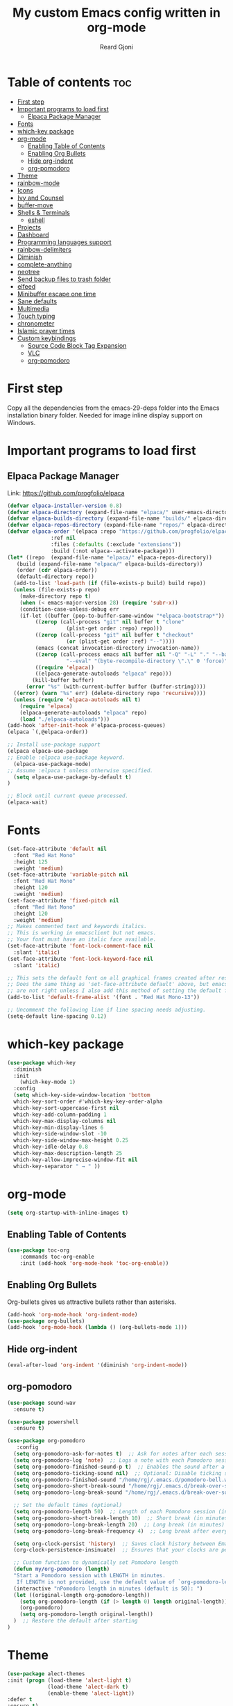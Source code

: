 #+TITLE: My custom Emacs config written in org-mode
#+AUTHOR: Reard Gjoni
#+STARTUP: showeverything

[[file:TomBombadil.jpg]]

* Table of contents :toc:
- [[#first-step][First step]]
- [[#important-programs-to-load-first][Important programs to load first]]
  - [[#elpaca-package-manager][Elpaca Package Manager]]
- [[#fonts][Fonts]]
- [[#which-key-package][which-key package]]
- [[#org-mode][org-mode]]
  - [[#enabling-table-of-contents][Enabling Table of Contents]]
  - [[#enabling-org-bullets][Enabling Org Bullets]]
  - [[#hide-org-indent][Hide org-indent]]
  - [[#org-pomodoro][org-pomodoro]]
- [[#theme][Theme]]
- [[#rainbow-mode][rainbow-mode]]
- [[#icons][Icons]]
- [[#ivy-and-counsel][Ivy and Counsel]]
- [[#buffer-move][buffer-move]]
- [[#shells--terminals][Shells & Terminals]]
  - [[#eshell][eshell]]
- [[#projects][Projects]]
- [[#dashboard][Dashboard]]
- [[#programming-languages-support][Programming languages support]]
- [[#rainbow-delimiters][rainbow-delimiters]]
- [[#diminish][Diminish]]
- [[#complete-anything][complete-anything]]
- [[#neotree][neotree]]
- [[#send-backup-files-to-trash-folder][Send backup files to trash folder]]
- [[#elfeed][elfeed]]
- [[#minibuffer-escape-one-time][Minibuffer escape one time]]
- [[#sane-defaults][Sane defaults]]
- [[#multimedia][Multimedia]]
- [[#touch-typing][Touch typing]]
- [[#chronometer][chronometer]]
- [[#islamic-prayer-times][Islamic prayer times]]
- [[#custom-keybindings][Custom keybindings]]
  - [[#source-code-block-tag-expansion][Source Code Block Tag Expansion]]
  - [[#vlc][VLC]]
  - [[#org-pomodoro-1][org-pomodoro]]

* First step
Copy all the dependencies from the emacs-29-deps folder into the Emacs installation binary folder. Needed for image inline display support on Windows.

* Important programs to load first
** Elpaca Package Manager
Link: https://github.com/progfolio/elpaca

#+begin_src emacs-lisp
  (defvar elpaca-installer-version 0.8)
  (defvar elpaca-directory (expand-file-name "elpaca/" user-emacs-directory))
  (defvar elpaca-builds-directory (expand-file-name "builds/" elpaca-directory))
  (defvar elpaca-repos-directory (expand-file-name "repos/" elpaca-directory))
  (defvar elpaca-order '(elpaca :repo "https://github.com/progfolio/elpaca.git"
				:ref nil
				:files (:defaults (:exclude "extensions"))
				:build (:not elpaca--activate-package)))
  (let* ((repo  (expand-file-name "elpaca/" elpaca-repos-directory))
	 (build (expand-file-name "elpaca/" elpaca-builds-directory))
	 (order (cdr elpaca-order))
	 (default-directory repo))
    (add-to-list 'load-path (if (file-exists-p build) build repo))
    (unless (file-exists-p repo)
      (make-directory repo t)
      (when (< emacs-major-version 28) (require 'subr-x))
      (condition-case-unless-debug err
	  (if-let ((buffer (pop-to-buffer-same-window "*elpaca-bootstrap*"))
		   ((zerop (call-process "git" nil buffer t "clone"
					 (plist-get order :repo) repo)))
		   ((zerop (call-process "git" nil buffer t "checkout"
					 (or (plist-get order :ref) "--"))))
		   (emacs (concat invocation-directory invocation-name))
		   ((zerop (call-process emacs nil buffer nil "-Q" "-L" "." "--batch"
					 "--eval" "(byte-recompile-directory \".\" 0 'force)")))
		   ((require 'elpaca))
		   ((elpaca-generate-autoloads "elpaca" repo)))
	      (kill-buffer buffer)
	    (error "%s" (with-current-buffer buffer (buffer-string))))
	((error) (warn "%s" err) (delete-directory repo 'recursive))))
    (unless (require 'elpaca-autoloads nil t)
      (require 'elpaca)
      (elpaca-generate-autoloads "elpaca" repo)
      (load "./elpaca-autoloads")))
  (add-hook 'after-init-hook #'elpaca-process-queues)
  (elpaca `(,@elpaca-order))
#+end_src

#+begin_src emacs-lisp
  ;; Install use-package support
  (elpaca elpaca-use-package
  ;; Enable :elpaca use-package keyword.
    (elpaca-use-package-mode)
  ;; Assume :elpaca t unless otherwise specified.
    (setq elpaca-use-package-by-default t)
  )

  ;; Block until current queue processed.
  (elpaca-wait)
#+end_src

* Fonts

#+begin_src emacs-lisp
  (set-face-attribute 'default nil
    :font "Red Hat Mono"
    :height 125
    :weight 'medium)
  (set-face-attribute 'variable-pitch nil
    :font "Red Hat Mono"
    :height 120
    :weight 'medium)
  (set-face-attribute 'fixed-pitch nil
    :font "Red Hat Mono"
    :height 120
    :weight 'medium)
  ;; Makes commented text and keywords italics.
  ;; This is working in emacsclient but not emacs.
  ;; Your font must have an italic face available.
  (set-face-attribute 'font-lock-comment-face nil
    :slant 'italic)
  (set-face-attribute 'font-lock-keyword-face nil
    :slant 'italic)

  ;; This sets the default font on all graphical frames created after restarting Emacs.
  ;; Does the same thing as 'set-face-attribute default' above, but emacsclient fonts
  ;; are not right unless I also add this method of setting the default font.
  (add-to-list 'default-frame-alist '(font . "Red Hat Mono-13"))

  ;; Uncomment the following line if line spacing needs adjusting.
  (setq-default line-spacing 0.12)
#+end_src

* which-key package

#+begin_src emacs-lisp
  (use-package which-key
    :diminish
    :init
      (which-key-mode 1)
    :config
    (setq which-key-side-window-location 'bottom
    which-key-sort-order #'which-key-key-order-alpha
    which-key-sort-uppercase-first nil
    which-key-add-column-padding 1
    which-key-max-display-columns nil
    which-key-min-display-lines 6
    which-key-side-window-slot -10
    which-key-side-window-max-height 0.25
    which-key-idle-delay 0.8
    which-key-max-description-length 25
    which-key-allow-imprecise-window-fit nil
    which-key-separator " → " ))
#+end_src

* org-mode

#+begin_src emacs-lisp
  (setq org-startup-with-inline-images t)
#+end_src

** Enabling Table of Contents

#+begin_src emacs-lisp
  (use-package toc-org
      :commands toc-org-enable
      :init (add-hook 'org-mode-hook 'toc-org-enable))
#+end_src

** Enabling Org Bullets
Org-bullets gives us attractive bullets rather than asterisks.

#+begin_src emacs-lisp
  (add-hook 'org-mode-hook 'org-indent-mode)
  (use-package org-bullets)
  (add-hook 'org-mode-hook (lambda () (org-bullets-mode 1)))
#+end_src

** Hide org-indent

#+begin_src emacs-lisp
  (eval-after-load 'org-indent '(diminish 'org-indent-mode))
#+end_src

** org-pomodoro

#+begin_src emacs-lisp
  (use-package sound-wav
    :ensure t)

  (use-package powershell
    :ensure t)
#+end_src

#+begin_src emacs-lisp
  (use-package org-pomodoro
     :config
    (setq org-pomodoro-ask-for-notes t)  ;; Ask for notes after each session
    (setq org-pomodoro-log 'note)  ;; Logs a note with each Pomodoro session
    (setq org-pomodoro-finished-sound-p t)  ;; Enables the sound after a Pomodoro session
    (setq org-pomodoro-ticking-sound nil)  ;; Optional: Disable ticking sound if you don't want it
    (setq org-pomodoro-finished-sound "/home/rgj/.emacs.d/pomodoro-bell.wav")
    (setq org-pomodoro-short-break-sound "/home/rgj/.emacs.d/break-over-sound.wav")
    (setq org-pomodoro-long-break-sound "/home/rgj/.emacs.d/break-over-sound.wav")

    ;; Set the default times (optional)
    (setq org-pomodoro-length 50)  ;; Length of each Pomodoro session (in minutes)
    (setq org-pomodoro-short-break-length 10)  ;; Short break (in minutes)
    (setq org-pomodoro-long-break-length 20)  ;; Long break (in minutes)
    (setq org-pomodoro-long-break-frequency 4)  ;; Long break after every 4 sessions

    (setq org-clock-persist 'history)  ;; Saves clock history between Emacs sessions
    (org-clock-persistence-insinuate)  ;; Ensures that your clocks are persisted

    ;; Custom function to dynamically set Pomodoro length
    (defun my/org-pomodoro (length)
    "Start a Pomodoro session with LENGTH in minutes.
     If LENGTH is not provided, use the default value of `org-pomodoro-length`."
    (interactive "nPomodoro length in minutes (default is 50): ")
    (let ((original-length org-pomodoro-length))
      (setq org-pomodoro-length (if (> length 0) length original-length))
      (org-pomodoro)
      (setq org-pomodoro-length original-length))
    )  ;; Restore the default after starting
  )
#+end_src

* Theme

#+begin_src emacs-lisp
  (use-package alect-themes
  :init (progn (load-theme 'alect-light t)
               (load-theme 'alect-dark t)
               (enable-theme 'alect-light))
  :defer t
  :ensure t)
#+end_src

* rainbow-mode
Display the actual color as a background for any hex color value (ex. #ffffff).  The code block below enables rainbow-mode in all programming modes (prog-mode) as well as org-mode, which is why rainbow works in this document.

#+begin_src emacs-lisp
  (use-package rainbow-mode
    :diminish
    :hook
    ((org-mode prog-mode) . rainbow-mode))
#+end_src

* Icons
This is an icon set that can be used with dashboard, dired, ibuffer and other Emacs programs.

#+begin_src emacs-lisp
      (use-package all-the-icons
        :ensure t
        :if (display-graphic-p))

      (use-package all-the-icons-dired
        :hook (dired-mode . (lambda () (all-the-icons-dired-mode t))))
#+end_src

* Ivy and Counsel

Ivy, a generic completion mechanism for Emacs.
Counsel, a collection of Ivy-enhanced versions of common Emacs commands.
Ivy-rich allows us to add descriptions alongside the commands in M-x.

#+begin_src emacs-lisp
  (use-package counsel
    :diminish
    :after ivy
    :config (counsel-mode))

  (use-package ivy
    :diminish
    :bind
    ;; ivy-resume resumes the last Ivy-based completion.
    (("C-c C-r" . ivy-resume)
     ("C-x B" . ivy-switch-buffer-other-window))
    :custom
    (setq ivy-use-virtual-buffers t)
    (setq ivy-count-format "(%d/%d) ")
    (setq enable-recursive-minibuffers t)
    :config
    (ivy-mode))

  (use-package all-the-icons-ivy-rich
    :diminish
    :ensure t
    :init (all-the-icons-ivy-rich-mode 1))

  (use-package ivy-rich
    :diminish
    :after ivy
    :ensure t
    :init (ivy-rich-mode 1) ;; this gets us descriptions in M-x.
    :custom
    (ivy-virtual-abbreviate 'full
     ivy-rich-switch-buffer-align-virtual-buffer t
     ivy-rich-path-style 'abbrev)
    :config
    (ivy-set-display-transformer 'ivy-switch-buffer
                                 'ivy-rich-switch-buffer-transformer))

#+end_src

* buffer-move

#+begin_src emacs-lisp
  
;; Copyright (C) 2004-2014  Lucas Bonnet <lucas@rincevent.net.fr>

;; Author: Lucas Bonnet <lucas@rincevent.net>
;; Keywords: lisp,convenience
;; Version: 0.5
;; URL : https://github.com/lukhas/buffer-move

;; This program is free software; you can redistribute it and/or
;; modify it under the terms of the GNU General Public License
;; as published by the Free Software Foundation; either version 2
;; of the License, or (at your option) any later version.

;; This program is distributed in the hope that it will be useful,
;; but WITHOUT ANY WARRANTY; without even the implied warranty of
;; MERCHANTABILITY or FITNESS FOR A PARTICULAR PURPOSE.  See the
;; GNU General Public License for more details.

;; You should have received a copy of the GNU General Public License
;; along with this program; if not, write to the Free Software
;; Foundation, Inc., 59 Temple Place - Suite 330, Boston, MA
;; 02111-1307, USA.

;;; Commentary:

;; This file is for lazy people wanting to swap buffers without
;; typing C-x b on each window. This is useful when you have :

;; +--------------+-------------+
;; |              |             |
;; |    #emacs    |    #gnus    |
;; |              |             |
;; +--------------+-------------+
;; |                            |
;; |           .emacs           |
;; |                            |
;; +----------------------------+

;; and you want to have :

;; +--------------+-------------+
;; |              |             |
;; |    #gnus     |   .emacs    |
;; |              |             |
;; +--------------+-------------+
;; |                            |
;; |           #emacs           |
;; |                            |
;; +----------------------------+

;; With buffer-move, just go in #gnus, do buf-move-left, go to #emacs
;; (which now should be on top right) and do buf-move-down.

;; To use it, simply put a (require 'buffer-move) in your ~/.emacs and
;; define some keybindings. For example, i use :

;; (global-set-key (kbd "<C-S-up>")     'buf-move-up)
;; (global-set-key (kbd "<C-S-down>")   'buf-move-down)
;; (global-set-key (kbd "<C-S-left>")   'buf-move-left)
;; (global-set-key (kbd "<C-S-right>")  'buf-move-right)


;;; Code:


(require 'windmove)

;;;###autoload
(defun buf-move-up ()
  "Swap the current buffer and the buffer above the split.
If there is no split, ie now window above the current one, an
error is signaled."
;;  "Switches between the current buffer, and the buffer above the
;;  split, if possible."
  (interactive)
  (let* ((other-win (windmove-find-other-window 'up))
	 (buf-this-buf (window-buffer (selected-window))))
    (if (null other-win)
        (error "No window above this one")
      ;; swap top with this one
      (set-window-buffer (selected-window) (window-buffer other-win))
      ;; move this one to top
      (set-window-buffer other-win buf-this-buf)
      (select-window other-win))))

;;;###autoload
(defun buf-move-down ()
"Swap the current buffer and the buffer under the split.
If there is no split, ie now window under the current one, an
error is signaled."
  (interactive)
  (let* ((other-win (windmove-find-other-window 'down))
	 (buf-this-buf (window-buffer (selected-window))))
    (if (or (null other-win) 
            (string-match "^ \\*Minibuf" (buffer-name (window-buffer other-win))))
        (error "No window under this one")
      ;; swap top with this one
      (set-window-buffer (selected-window) (window-buffer other-win))
      ;; move this one to top
      (set-window-buffer other-win buf-this-buf)
      (select-window other-win))))

;;;###autoload
(defun buf-move-left ()
"Swap the current buffer and the buffer on the left of the split.
If there is no split, ie now window on the left of the current
one, an error is signaled."
  (interactive)
  (let* ((other-win (windmove-find-other-window 'left))
	 (buf-this-buf (window-buffer (selected-window))))
    (if (null other-win)
        (error "No left split")
      ;; swap top with this one
      (set-window-buffer (selected-window) (window-buffer other-win))
      ;; move this one to top
      (set-window-buffer other-win buf-this-buf)
      (select-window other-win))))

;;;###autoload
(defun buf-move-right ()
"Swap the current buffer and the buffer on the right of the split.
If there is no split, ie now window on the right of the current
one, an error is signaled."
  (interactive)
  (let* ((other-win (windmove-find-other-window 'right))
	 (buf-this-buf (window-buffer (selected-window))))
    (if (null other-win)
        (error "No right split")
      ;; swap top with this one
      (set-window-buffer (selected-window) (window-buffer other-win))
      ;; move this one to top
      (set-window-buffer other-win buf-this-buf)
      (select-window other-win))))
#+end_src

* Shells & Terminals
** eshell
Eshell is an Emacs 'shell' that is written in Elisp.

#+begin_src emacs-lisp
(use-package eshell-syntax-highlighting
  :after esh-mode
  :config
  (eshell-syntax-highlighting-global-mode +1))

;; eshell-syntax-highlighting -- adds fish/zsh-like syntax highlighting.
;; eshell-rc-script -- your profile for eshell; like a bashrc for eshell.
;; eshell-aliases-file -- sets an aliases file for the eshell.

(setq eshell-rc-script (concat user-emacs-directory "eshell/profile")
      eshell-aliases-file (concat user-emacs-directory "eshell/aliases")
      eshell-history-size 5000
      eshell-buffer-maximum-lines 5000
      eshell-hist-ignoredups t
      eshell-scroll-to-bottom-on-input t
      eshell-destroy-buffer-when-process-dies t
      eshell-visual-commands'("powershell" "bash" "fish" "htop" "ssh" "top" "zsh"))
#+end_src

* Projects
[[https://github.com/bbatsov/projectile][Projectile]] is a project interaction library for Emacs.

#+begin_src emacs-lisp
  (use-package projectile
    :diminish
    :config
   (projectile-mode 1))
#+end_src

* Dashboard
Emacs Dashboard is an extensible startup screen showing you recent files, bookmarks, agenda items and an Emacs banner.

#+begin_src emacs-lisp
  (use-package dashboard
    :diminish
    :ensure t 
    :init
    (setq initial-buffer-choice 'dashboard-open)
    (setq dashboard-set-heading-icons t)
    (setq dashboard-set-file-icons t)
    (setq dashboard-banner-logo-title "My GNU Emacs!")
    (setq dashboard-startup-banner 'logo) ;; use standard emacs logo as banner
    (setq dashboard-center-content nil) ;; set to 't' for centered content
    (setq dashboard-items '((recents . 10)
                            (agenda . 5)
                            (bookmarks . 3)
                            (projects . 10)
                            (registers . 10)))
    :custom
    (dashboard-modify-heading-icons '((recents . "file-text")
                                      (bookmarks . "book")))
    :config
    (dashboard-setup-startup-hook))
#+end_src

* Programming languages support
Emacs has built-in programming language modes for Lisp, Scheme, DSSSL, Ada, ASM, AWK, C, C++, Fortran, Icon, IDL (CORBA), IDLWAVE, Java, Javascript, M4, Makefiles, Metafont, Modula2, Object Pascal, Objective-C, Octave, Pascal, Perl, Pike, PostScript, Prolog, Python, Ruby, Simula, SQL, Tcl, Verilog, and VHDL.  Other languages will require you to install additional modes.

#+begin_src emacs-lisp
  (use-package php-mode)
  (use-package haskell-mode)
  (use-package lua-mode)
#+end_src

* rainbow-delimiters
Adding rainbow coloring to parentheses.

#+begin_src emacs-lisp
  (use-package rainbow-delimiters
    :hook ((emacs-lisp-mode . rainbow-delimiters-mode)
           (csharp-mode . rainbow-delimiters-mode)
           (clojure-mode . rainbow-delimiters-mode)
           (python-mode . rainbow-delimiters-mode)
           (javascript-mode . rainbow-delimiters-mode)
           (java-mode . rainbow-delimiters-mode)
           (php-mode . rainbow-delimiters-mode)
           (sql-mode . rainbow-delimiters-mode)))
#+end_src

* Diminish
This package implements hiding or abbreviation of the modeline displays (lighters) of minor-modes. With this package installed, you can add ':diminish' to any use-package block to hide that particular mode in the modeline.

#+begin_src emacs-lisp
  (use-package diminish)
#+end_src

* complete-anything
[[https://company-mode.github.io/][Company]] is a text completion framework for Emacs. The name stands for "complete anything". Completion will start automatically after you type a few letters. Use M-n and M-p to select, <return> to complete or <tab> to complete the common part.

#+begin_src emacs-lisp
  (use-package company
    :defer 10
    :diminish
    :custom
    (company-begin-commands '(self-insert-command))
    (company-idle-delay 1)
    (company-minimum-prefix-length 1)
    (company-show-numbers t)
    (company-tooltip-align-annotations 't)
    (global-company-mode t))

  (use-package company-box
    :after company
    :diminish
    :hook (company-mode . company-box-mode))
#+end_src

* neotree
Neotree is a file tree viewer. When you open neotree, it jumps to the current file thanks to neo-smart-open. The neo-window-fixed-size setting makes the neotree width be adjustable. NeoTree provides following themes: classic, ascii, arrow, icons, and nerd. Theme can be configed by setting "two" themes for neo-theme: one for the GUI and one for the terminal.  I like to use 'SPC t' for 'toggle' keybindings, so I have used 'SPC t n' for toggle-neotree.

| COMMAND        | DESCRIPTION                           |
|----------------+---------------------------+------------|
| neotree-toggle | /Toggle neotree/                        |
| neotree-dir    | /Open directory in neotree/             |

#+BEGIN_SRC emacs-lisp
  (use-package neotree
    :config
    (setq neo-smart-open t
          neo-show-hidden-files t
          neo-window-width 40
          neo-window-fixed-size nil
          inhibit-compacting-font-caches t
          projectile-switch-project-action 'neotree-projectile-action) 
          ;; truncate long file names in neotree
          (add-hook 'neo-after-create-hook
             #'(lambda (_)
                 (with-current-buffer (get-buffer neo-buffer-name)
                   (setq truncate-lines t)
                   (setq word-wrap nil)
                   (make-local-variable 'auto-hscroll-mode)
                   (setq auto-hscroll-mode nil)))))

  ;; show hidden files
#+end_src

* Send backup files to trash folder
By default, Emacs creates automatic backups of files in their original directories, such "file.el" and the backup "file.el~". This leads to a lot of clutter, so let's tell Emacs to put all backups that it creates in the =TRASH= directory.

#+begin_src emacs-lisp
  (setq backup-directory-alist '((".*" . "~/emacs-trash-files")))
#+end_src

* elfeed
An RSS newsfeed reader for Emacs. Move through the articles with 'j/k'. Move through the stories with 'CTRL j/k' when in other frame.

#+begin_src emacs-lisp
  ;; Function to fetch full text using curl
  (defun elfeed-fetch-full-text ()
    "Fetch full text for the current Elfeed entry using curl."
    (interactive)
    (let* ((entry-link (elfeed-entry-link elfeed-show-entry))  ;; Get the link of the current entry
           (command (format "curl -s %s" entry-link))  ;; Curl command to fetch the article
           (full-text (shell-command-to-string command)))  ;; Fetch the full text
      (with-current-buffer (get-buffer-create "*elfeed-entry-full*")
        (erase-buffer)
        (insert full-text)
        (shr-render-buffer (current-buffer))
  )))

  (use-package elfeed
    :config
    (setq elfeed-use-curl t)  ;; Use curl to fetch articles
    (setq elfeed-html-render 'html) ;; Use HTML rendering
    (setq elfeed-show-entry-default 'inline)
    (define-key elfeed-show-mode-map (kbd "F") 'elfeed-fetch-full-text)

    (setq elfeed-search-feed-face ":foreground #ffffff :weight bold"
          elfeed-feeds (quote
                         (("https://www.aljazeera.com/xml/rss/all.xml" Aljazeera News)
                          ("https://feeds.bbci.co.uk/news/rss.xml" BBC Top News)
                          ("https://feeds.bbci.co.uk/news/world/rss.xml" BBC World News)
                          ("https://www.reddit.com/r/linux.rss" reddit linux)
                          ("https://www.reddit.com/r/commandline.rss" reddit commandline)
                          ("https://www.reddit.com/r/emacs.rss" reddit emacs)
                          ("https://hackaday.com/blog/feed/" hackaday linux)
                          ("https://opensource.com/feed" opensource linux)
                          ("https://www.techrepublic.com/rssfeeds/topic/open-source/" techrepublic linux)
                          ))))

  (use-package elfeed-goodies
    :init
    (elfeed-goodies/setup)
    :config
    (setq elfeed-goodies/entry-pane-size 0.5))
#+end_src

* Minibuffer escape one time

#+begin_src emacs-lisp
  (global-set-key [escape] 'keyboard-escape-quit)
#+end_src

* Sane defaults
The following settings are simple modes that are enabled (or disabled) so that Emacs functions more like you would expect a proper editor/IDE to function.

#+begin_src emacs-lisp
  (delete-selection-mode 1)    ;; You can select text and delete it by typing.
  ;(electric-indent-mode -1)    ;; Turn off the weird indenting that Emacs does by default.
  (electric-pair-mode 1)       ;; Turns on automatic parens pairing
  (global-auto-revert-mode t)  ;; Automatically show changes if the file has changed
  (global-display-line-numbers-mode 1) ;; Display line numbers
  (global-visual-line-mode t)  ;; Enable truncated lines
  ;(menu-bar-mode -1)           ;; Disable the menu bar 
  ;(scroll-bar-mode -1)         ;; Disable the scroll bar
  ;(tool-bar-mode -1)           ;; Disable the tool bar
  ;(setq org-edit-src-content-indentation 0) ;; Set src block automatic indent to 0 instead of 2.
  (setq display-time-default-load-average nil)
#+end_src

#+begin_src emacs-lisp
  ; Open an empty new tab when creating new tabs.
  (defun open-new-tab-with-neotree ()
    "Open a new tab and display Neotree at the E: drive."
    (interactive)
    (tab-new)  ;; Open a new tab
    (switch-to-buffer "*scratch*")
    (neotree-dir "/run/media/rgj/My Passport/"))  ;; Show Neotree with E: drive

  ;; Rebind C-x t 2 to open the new tab with Neotree
  (global-set-key (kbd "C-x t 2") 'open-new-tab-with-neotree)
#+end_src

* Multimedia

#+begin_src emacs-lisp
  (require 'url)
  
  (defun vlc-start ()
    "Start VLC with HTTP interface and dummy interface."
    (interactive)
    (start-process "vlc" "*vlc*" "vlc" "-I" "dummy" "--extraintf" "http"
                   "--http-host" "127.0.0.1" "--http-port" "8080"
                   "--http-password" "1234"))

  (defvar vlc-current-file nil
    "The currently playing file in VLC.")

  (defun encode-url (str)
    "URL-encode a string STR for use in a URL."
    ;; Use built-in url-encode-url if available, or just handle spaces
    (let ((encoded (replace-regexp-in-string " " "%20" str))) 
      ;; Encode additional special characters
      (replace-regexp-in-string "&" "%26" 
      (replace-regexp-in-string "?" "%3F" 
      (replace-regexp-in-string "=" "%3D" 
      (replace-regexp-in-string "+" "%2B" encoded))))))

  (defun vlc-play-file (file)
    "Play a media FILE using VLC."
    (interactive (list (read-file-name "Select file: " "/run/media/rgj/My Passport/data/audio/")))
    (let* ((encoded-file (encode-url (expand-file-name file)))
           (short-title (if (> (length (file-name-nondirectory file)) 10)
                            (concat (substring (file-name-nondirectory file) 0 15) "...") ; Get first 10 characters
                          (file-name-nondirectory file)))) ; If it's 10 characters or less, use the full name
      (setq vlc-current-file short-title) ; Update the currently playing file variable
                                          ; (message "Playing file with URL: %s" (format "http://localhost:8080/requests/status.xml?command=in_play&input=file:///%s" encoded-file))
      (vlc-status (format "?command=in_play&input=file:///%s" encoded-file))
      (update-vlc-mode-line)
  ))

  (defun update-vlc-mode-line ()
    (let ((new-info (if vlc-current-file
                        (format "▶ %s" vlc-current-file)
                      "")))
      ;; Replace the last entry in mode-line-format with the new VLC info
      (setf (nth (1- (length mode-line-format)) mode-line-format) new-info)))

  (defun vlc-pause ()
    (interactive)
    (vlc-status "?command=pl_pause"))

  (defun vlc-resume ()
    (interactive)
    (vlc-status "?command=pl_play"))

  (defun vlc-stop ()
    (interactive)
    (setq vlc-current-file nil) ;; Clear the current file info
    (vlc-status "?command=pl_stop")
    (update-vlc-mode-line)
  )

  (defun vlc-volume (level)
    "Set VLC volume to LEVEL (0-512)."
    (interactive "nVolume Level (0-512): ")
    (let ((url (format "?command=volume&val=%d" level)))
      (vlc-status url)))

  (defun vlc-status (endpoint)
  "Get and display the current status of VLC in a readable format."
  (interactive)
  (let ((url (format "http://localhost:8080/requests/status.xml%s" endpoint)))
    (with-temp-buffer
      ;; Fetch the XML response from VLC
      (call-process "curl" nil t nil "-u" ":1234" url)
      (goto-char (point-min))
      ;; Extract relevant data manually
      (let ((state (if (re-search-forward "<state>\\([^<]+\\)</state>" nil t)
                       (match-string 1)
                     "Unknown")))
      (message "VLC Status\nState: %s" state)))))
#+end_src

* Touch typing

#+begin_src emacs-lisp
  ;; Run 'speed-type-text'
  (use-package speed-type)
#+end_src

* chronometer

#+begin_src emacs-lisp
  ;; Link: https://github.com/marcelotoledo/chronometer
  ;; Run 'chronometer'
  (use-package chronometer)
#+end_src

* Islamic prayer times

#+begin_src emacs-lisp
  (defun show-prayer-times ()
  "Run the PowerShell Prayer Times script and display the output."
  (interactive)
  (let* ((script-path "/home/rgj/Powershell-Prayer-Times/Powershell_Prayer_Times.ps1") ;; Update this path if necessary
         (output-buffer (get-buffer-create "*Prayer Times Output*"))
         (output (shell-command-to-string (concat "pwsh -ExecutionPolicy Bypass -File " script-path))))
    (with-current-buffer output-buffer
      (erase-buffer) ;; Clear the buffer
      (insert output) ;; Insert the output of the script
      (goto-char (point-min))) ;; Move to the beginning of the buffer
    (display-buffer output-buffer))) ;; Show the buffer
#+end_src

* Custom keybindings
** Source Code Block Tag Expansion
Org-tempo is a package that allows for '<s' followed by TAB to expand to a begin_src tag.  Other expansions available include:

| Typing the below + TAB | Expands to ...                          |
|------------------------+-----------------------------------------|
| <a                     | '#+BEGIN_EXPORT ascii' … '#+END_EXPORT  |
| <c                     | '#+BEGIN_CENTER' … '#+END_CENTER'       |
| <C                     | '#+BEGIN_COMMENT' … '#+END_COMMENT'     |
| <e                     | '#+BEGIN_EXAMPLE' … '#+END_EXAMPLE'     |
| <E                     | '#+BEGIN_EXPORT' … '#+END_EXPORT'       |
| <h                     | '#+BEGIN_EXPORT html' … '#+END_EXPORT'  |
| <l                     | '#+BEGIN_EXPORT latex' … '#+END_EXPORT' |
| <q                     | '#+BEGIN_QUOTE' … '#+END_QUOTE'         |
| <s                     | '#+BEGIN_SRC' … '#+END_SRC'             |
| <v                     | '#+BEGIN_VERSE' … '#+END_VERSE'         |

#+begin_src emacs-lisp
(use-package org-tempo
  :ensure nil) ;; tell use-package not to try to install org-tempo since it's already there.
#+end_src

** VLC

#+begin_src emacs-lisp
  (defvar vlc-mode-map (make-sparse-keymap)
    "Keymap for VLC commands.")

  (define-key vlc-mode-map (kbd "P") 'vlc-play-file)
  (define-key vlc-mode-map (kbd "s") 'vlc-stop)
  (define-key vlc-mode-map (kbd "p") 'vlc-pause)
  (define-key vlc-mode-map (kbd "r") 'vlc-resume)
  (define-key vlc-mode-map (kbd "v") 'vlc-volume)
  (define-key vlc-mode-map (kbd "S") 'vlc-status)
  (define-key vlc-mode-map (kbd "l") 'vlc-start)

  ;; Bind the prefix to a global key
  (global-set-key (kbd "C-c") vlc-mode-map)
#+end_src

** org-pomodoro

#+begin_src emacs-lisp
  (defvar org-pomodoro-mode-map (make-sparse-keymap)
    "Keymap for org-pomodoro commands.")

  (define-key vlc-mode-map (kbd "op") 'org-pomodoro)

  ;; Bind the prefix to a global key
  (global-set-key (kbd "C-c") vlc-mode-map)
#+end_src




















